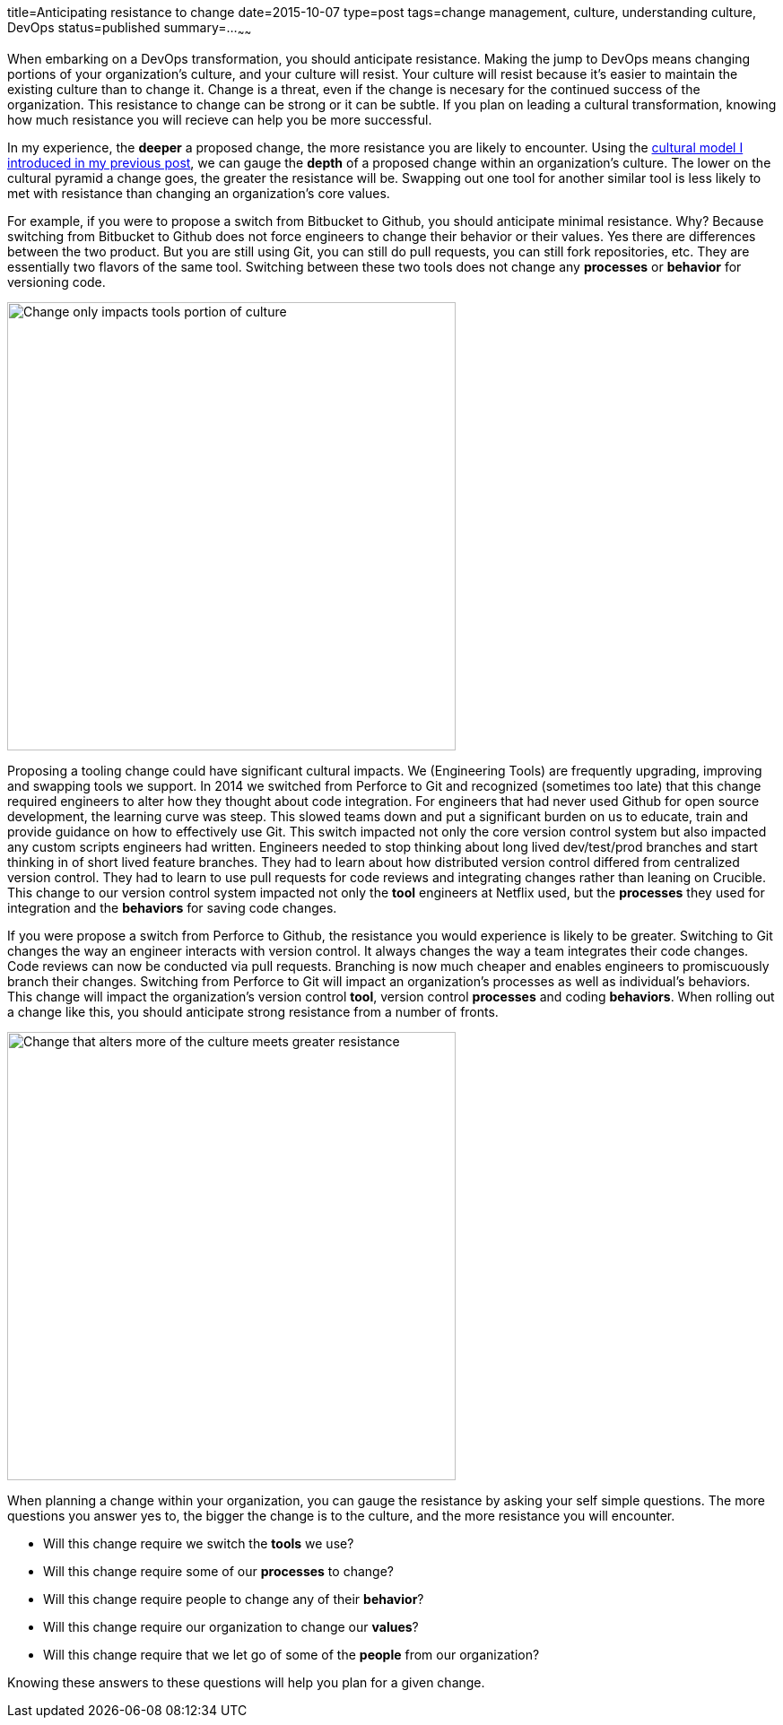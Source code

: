 title=Anticipating resistance to change
date=2015-10-07
type=post
tags=change management, culture, understanding culture, DevOps
status=published
summary=...
~~~~~~

When embarking on a DevOps transformation, you should anticipate resistance. Making the jump to DevOps means changing portions of your organization's culture, and your culture will resist. Your culture will resist  because it's easier to maintain the existing culture than to change it. Change is a threat, even if the change is necesary for the continued success of the organization. This resistance to change can be strong or it can be subtle. If you plan on leading a cultural transformation, knowing how much resistance you will recieve can help you be more successful.

In my experience, the *deeper* a proposed change, the more resistance you are likely to encounter. Using the link:/blog/understanding-culture.html[cultural model I introduced in my previous post], we can gauge the *depth* of a proposed change within an organization's culture. The lower on the cultural pyramid a change goes, the greater the resistance will be. Swapping out one tool for another similar tool is less likely to met with resistance than changing an organization's core values.

For example, if you were to propose a switch from Bitbucket to Github, you should anticipate minimal resistance. Why? Because switching from Bitbucket to Github does not force engineers to change their behavior or their values. Yes there are differences between the two product. But you are still using Git, you can still do pull requests, you can still fork repositories, etc. They are essentially two flavors of the same tool. Switching between these two tools does not change any *processes* or *behavior* for versioning code.

image::/img/culture-smallChange.png[Change only impacts tools portion of culture,500,align="center"]

Proposing a tooling change could have significant cultural impacts. We (Engineering Tools) are frequently upgrading, improving and swapping tools we support. In 2014 we switched from Perforce to Git and recognized (sometimes too late) that this change required engineers to alter how they thought about code integration. For engineers that had never used Github for open source development, the learning curve was steep. This slowed teams down and put a significant burden on us to educate, train and provide guidance on how to effectively use Git. This switch impacted not only the core version control system but also impacted any custom scripts engineers had written. Engineers needed to stop thinking about long lived dev/test/prod branches and start thinking in of short lived feature branches. They had to learn about how distributed version control differed from centralized version control. They had to learn to use pull requests for code reviews and integrating changes rather than leaning on Crucible. This change to our version control system impacted not only the *tool* engineers at Netflix used, but the *processes* they used for integration and the *behaviors* for saving code changes.

====
If you were propose a switch from Perforce to Github, the resistance you would experience is likely to be greater. Switching to Git changes the way an engineer interacts with version control. It always changes the way a team integrates their code changes. Code reviews can now be conducted via pull requests. Branching is now much cheaper and enables engineers to promiscuously branch their changes. Switching from Perforce to Git will impact an organization's processes as well as individual's behaviors. This change will impact the organization's  version control *tool*, version control *processes* and coding *behaviors*. When rolling out a change like this, you should anticipate strong resistance from a number of fronts.
====

image::/img/culture-largeChange.png[Change that alters more of the culture meets greater resistance,500,align="center"]

When planning a change within your organization, you can gauge the resistance by asking your self simple questions. The more questions you answer yes to, the bigger the change is to the culture, and the more resistance you will encounter.

* Will this change require we switch the *tools* we use?
* Will this change require some of our *processes* to change?
* Will this change require people to change any of their *behavior*?
* Will this change require our organization to change our *values*?
* Will this change require that we let go of some of the *people* from our organization?

Knowing these answers to these questions will help you plan for a given change.


